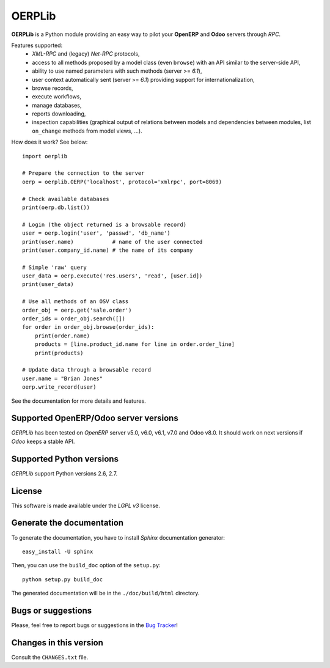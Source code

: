 
=======
OERPLib
=======

**OERPLib** is a Python module providing an easy way to
pilot your **OpenERP** and **Odoo** servers through `RPC`.

Features supported:
    - `XML-RPC` and (legacy) `Net-RPC` protocols,
    - access to all methods proposed by a model class
      (even ``browse``) with an API similar to the server-side API,
    - ability to use named parameters with such methods (server >= `6.1`),
    - user context automatically sent (server >= `6.1`) providing support
      for internationalization,
    - browse records,
    - execute workflows,
    - manage databases,
    - reports downloading,
    - inspection capabilities (graphical output of relations between models and
      dependencies between modules, list ``on_change`` methods from model
      views, ...).

How does it work? See below::

    import oerplib

    # Prepare the connection to the server
    oerp = oerplib.OERP('localhost', protocol='xmlrpc', port=8069)

    # Check available databases
    print(oerp.db.list())

    # Login (the object returned is a browsable record)
    user = oerp.login('user', 'passwd', 'db_name')
    print(user.name)            # name of the user connected
    print(user.company_id.name) # the name of its company

    # Simple 'raw' query
    user_data = oerp.execute('res.users', 'read', [user.id])
    print(user_data)

    # Use all methods of an OSV class
    order_obj = oerp.get('sale.order')
    order_ids = order_obj.search([])
    for order in order_obj.browse(order_ids):
        print(order.name)
        products = [line.product_id.name for line in order.order_line]
        print(products)

    # Update data through a browsable record
    user.name = "Brian Jones"
    oerp.write_record(user)

See the documentation for more details and features.

Supported OpenERP/Odoo server versions
--------------------------------------

`OERPLib` has been tested on `OpenERP` server v5.0, v6.0, v6.1, v7.0 and
Odoo v8.0.
It should work on next versions if `Odoo` keeps a stable API.

Supported Python versions
-------------------------

`OERPLib` support Python versions 2.6, 2.7.

License
-------

This software is made available under the `LGPL v3` license.

Generate the documentation
--------------------------

To generate the documentation, you have to install `Sphinx` documentation
generator::

    easy_install -U sphinx

Then, you can use the ``build_doc`` option of the ``setup.py``::

    python setup.py build_doc

The generated documentation will be in the ``./doc/build/html`` directory.

Bugs or suggestions
-------------------

Please, feel free to report bugs or suggestions in the `Bug Tracker
<https://github.com/osiell/oerplib/issues>`_!

Changes in this version
-----------------------

Consult the ``CHANGES.txt`` file.

